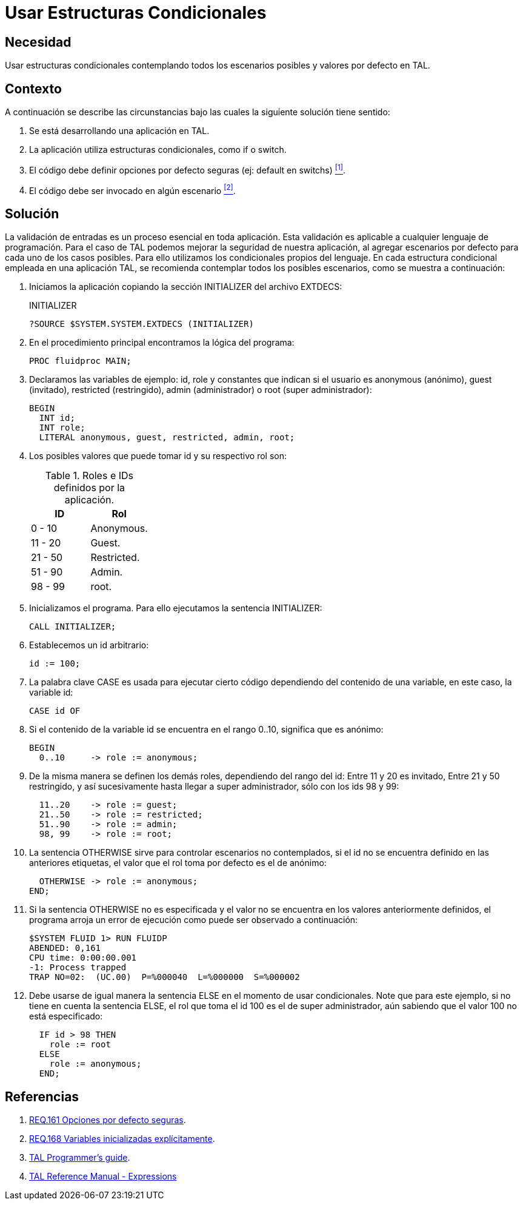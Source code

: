 :slug: defends/tal/usar-condicionales/
:category: tal
:description: Nuestros ethical hackers explican cómo evitar vulnerabilidades de seguridad mediante la programación segura en TAL al utilizar estructuras condicionales seguras. Para evitar ataques y fallos en la aplicación es necesario definir escenarios por defecto, considerando todos los posibles escenarios.
:keywords: TAL, Seguridad, Programación, Condicionales, Default, Buenas Prácticas
:defends: yes

= Usar Estructuras Condicionales

== Necesidad

Usar estructuras condicionales
contemplando todos los escenarios posibles y valores por defecto en +TAL+.

== Contexto

A continuación se describe las circunstancias
bajo las cuales la siguiente solución tiene sentido:

. Se está desarrollando una aplicación en +TAL+.

. La aplicación utiliza estructuras condicionales,
como +if+ o +switch+.

. El código debe definir opciones por defecto seguras
(ej: default en switchs) <<r1, ^[1]^>>.

. El código debe ser invocado en algún escenario <<r2, ^[2]^>>.

== Solución

La validación de entradas es un proceso esencial en toda aplicación.
Esta validación es aplicable a cualquier lenguaje de programación.
Para el caso de +TAL+ podemos mejorar la seguridad de nuestra aplicación,
al agregar escenarios por defecto para cada uno de los casos posibles.
Para ello utilizamos los condicionales propios del lenguaje.
En cada estructura condicional empleada en una aplicación +TAL+,
se recomienda contemplar todos los posibles escenarios,
como se muestra a continuación:

. Iniciamos la aplicación copiando
la sección +INITIALIZER+ del archivo +EXTDECS+:
+
.INITIALIZER
[source, bash, linenums]
----
?SOURCE $SYSTEM.SYSTEM.EXTDECS (INITIALIZER)
----

. En el procedimiento principal encontramos la lógica del programa:
+
[source, bash, linenums]
----
PROC fluidproc MAIN;
----

. Declaramos las variables de ejemplo: +id+, +role+
y constantes que indican si el usuario es +anonymous+ (anónimo),
+guest+ (invitado), +restricted+ (restringido),
+admin+ (administrador) o +root+ (super administrador):
+
[source, bash, linenums]
----
BEGIN
  INT id;
  INT role;
  LITERAL anonymous, guest, restricted, admin, root;
----

. Los posibles valores que puede tomar id y su respectivo rol son:
+
.Roles e IDs definidos por la aplicación.
[cols="50,50"]
|====
| *ID* | *Rol*

| 0 - 10 | Anonymous.

| 11 - 20 | Guest.

| 21 - 50 | Restricted.

| 51 - 90 | Admin.

| 98 - 99 | root.
|====

. Inicializamos el programa.
Para ello ejecutamos la sentencia +INITIALIZER+:
+
[source, bash, linenums]
----
CALL INITIALIZER;
----

. Establecemos un +id+ arbitrario:
+
[source, bash, linenums]
----
id := 100;
----

. La palabra clave +CASE+
es usada para ejecutar cierto código
dependiendo del contenido de una variable,
en este caso, la variable +id+:
+
[source, bash, linenums]
----
CASE id OF
----

. Si el contenido de la variable +id+
se encuentra en el rango +0..10+,
significa que es anónimo:
+
[source, bash, linenums]
----
BEGIN
  0..10     -> role := anonymous;
----

. De la misma manera se definen los demás roles,
dependiendo del rango del +id+:
Entre +11+ y +20+ es invitado,
Entre +21+ y +50+ restringido,
y así sucesivamente hasta llegar a super administrador,
sólo con los ids +98+ y +99+:
+
[source, bash, linenums]
----
  11..20    -> role := guest;
  21..50    -> role := restricted;
  51..90    -> role := admin;
  98, 99    -> role := root;
----

. La sentencia +OTHERWISE+ sirve para controlar escenarios no contemplados,
si el +id+ no se encuentra definido en las anteriores etiquetas,
el valor que el rol toma por defecto es el de anónimo:
+
[source, bash, linenums]
----
  OTHERWISE -> role := anonymous;
END;
----

. Si la sentencia +OTHERWISE+ no es especificada
y el valor no se encuentra en los valores anteriormente definidos,
el programa arroja un error de ejecución
como puede ser observado a continuación:
+
[source, bash, linenums]
----
$SYSTEM FLUID 1> RUN FLUIDP
ABENDED: 0,161
CPU time: 0:00:00.001
-1: Process trapped
TRAP NO=02:  (UC.00)  P=%000040  L=%000000  S=%000002
----

. Debe usarse de igual manera la sentencia +ELSE+
en el momento de usar condicionales.
Note que para este ejemplo, si no tiene en cuenta la sentencia +ELSE+,
el +rol+ que toma el +id+ +100+ es el de super administrador,
aún sabiendo que el valor +100+ no está especificado:
+
[source, bash, linenums]
----
  IF id > 98 THEN
    role := root
  ELSE
    role := anonymous;
  END;
----

== Referencias

. [[r1]] link:../../../rules/161/[REQ.161 Opciones por defecto seguras].
. [[r2]] link:../../../rules/168/[REQ.168 Variables inicializadas explícitamente].
. [[r3]] link:http://www.nonstoptools.com/manuals/Tal-Guide.pdf[TAL Programmer's guide].
. [[r4]] link:https://support.hpe.com/hpsc/doc/public/display?docId=emr_na-c02133238[TAL Reference Manual - Expressions]

